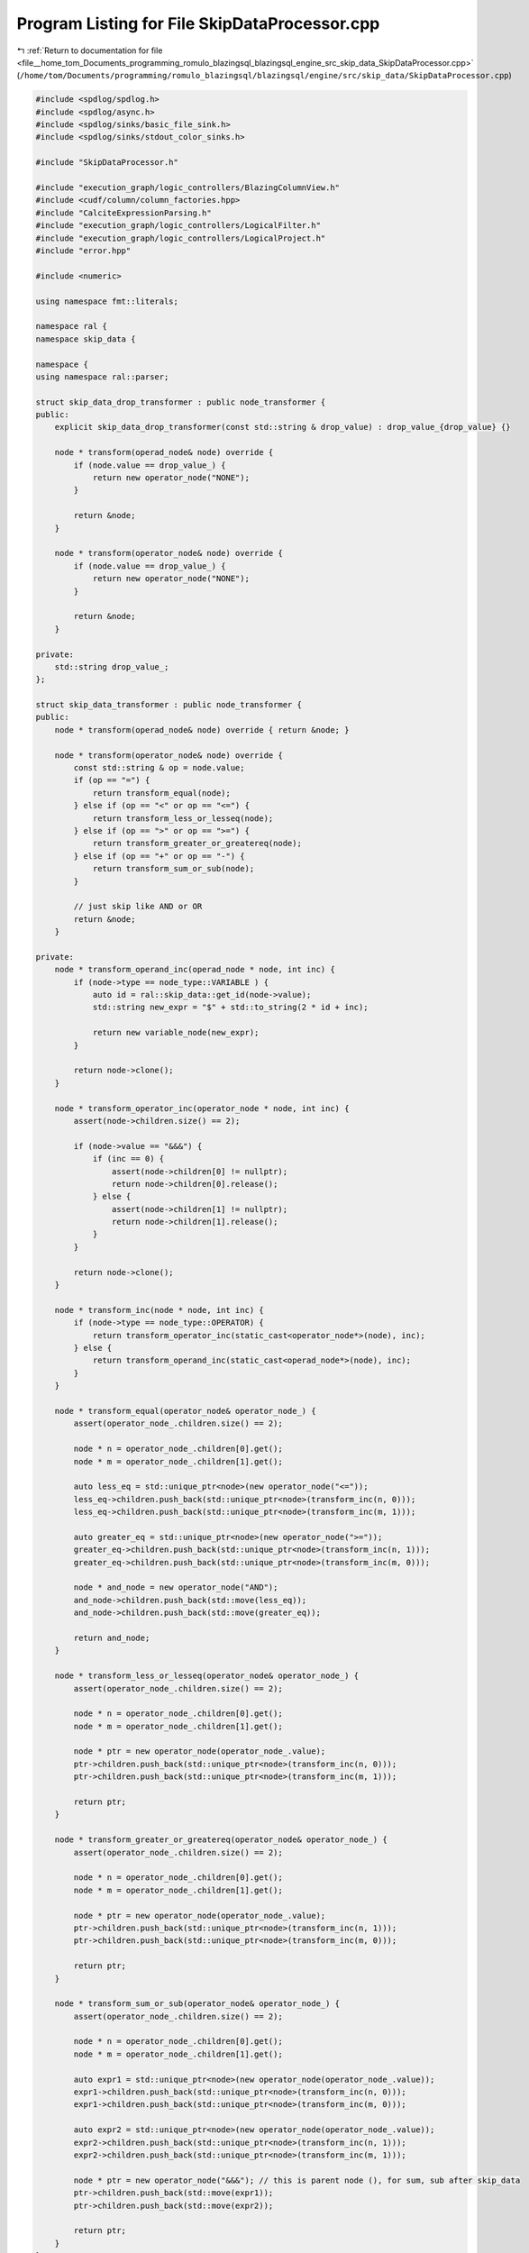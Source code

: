 
.. _program_listing_file__home_tom_Documents_programming_romulo_blazingsql_blazingsql_engine_src_skip_data_SkipDataProcessor.cpp:

Program Listing for File SkipDataProcessor.cpp
==============================================

|exhale_lsh| :ref:`Return to documentation for file <file__home_tom_Documents_programming_romulo_blazingsql_blazingsql_engine_src_skip_data_SkipDataProcessor.cpp>` (``/home/tom/Documents/programming/romulo_blazingsql/blazingsql/engine/src/skip_data/SkipDataProcessor.cpp``)

.. |exhale_lsh| unicode:: U+021B0 .. UPWARDS ARROW WITH TIP LEFTWARDS

.. code-block:: cpp

   #include <spdlog/spdlog.h>
   #include <spdlog/async.h>
   #include <spdlog/sinks/basic_file_sink.h>
   #include <spdlog/sinks/stdout_color_sinks.h>
   
   #include "SkipDataProcessor.h"
   
   #include "execution_graph/logic_controllers/BlazingColumnView.h"
   #include <cudf/column/column_factories.hpp>
   #include "CalciteExpressionParsing.h"
   #include "execution_graph/logic_controllers/LogicalFilter.h"
   #include "execution_graph/logic_controllers/LogicalProject.h"
   #include "error.hpp"
   
   #include <numeric>
   
   using namespace fmt::literals;
   
   namespace ral {
   namespace skip_data {
   
   namespace {
   using namespace ral::parser;
   
   struct skip_data_drop_transformer : public node_transformer {
   public:
       explicit skip_data_drop_transformer(const std::string & drop_value) : drop_value_{drop_value} {}
   
       node * transform(operad_node& node) override {
           if (node.value == drop_value_) {
               return new operator_node("NONE");
           }
   
           return &node;
       }
   
       node * transform(operator_node& node) override {
           if (node.value == drop_value_) {
               return new operator_node("NONE");
           }
   
           return &node;
       }
   
   private:
       std::string drop_value_;
   };
   
   struct skip_data_transformer : public node_transformer {
   public:
       node * transform(operad_node& node) override { return &node; }
   
       node * transform(operator_node& node) override {
           const std::string & op = node.value;
           if (op == "=") {
               return transform_equal(node);
           } else if (op == "<" or op == "<=") {
               return transform_less_or_lesseq(node);
           } else if (op == ">" or op == ">=") {
               return transform_greater_or_greatereq(node);
           } else if (op == "+" or op == "-") {
               return transform_sum_or_sub(node);
           }
   
           // just skip like AND or OR
           return &node;
       }
   
   private:
       node * transform_operand_inc(operad_node * node, int inc) {
           if (node->type == node_type::VARIABLE ) {
               auto id = ral::skip_data::get_id(node->value);
               std::string new_expr = "$" + std::to_string(2 * id + inc);
   
               return new variable_node(new_expr);
           }
   
           return node->clone();
       }
   
       node * transform_operator_inc(operator_node * node, int inc) {
           assert(node->children.size() == 2);
   
           if (node->value == "&&&") {
               if (inc == 0) {
                   assert(node->children[0] != nullptr);
                   return node->children[0].release();
               } else {
                   assert(node->children[1] != nullptr);
                   return node->children[1].release();
               }
           }
   
           return node->clone();
       }
   
       node * transform_inc(node * node, int inc) {
           if (node->type == node_type::OPERATOR) {
               return transform_operator_inc(static_cast<operator_node*>(node), inc);
           } else {
               return transform_operand_inc(static_cast<operad_node*>(node), inc);
           }
       }
   
       node * transform_equal(operator_node& operator_node_) {
           assert(operator_node_.children.size() == 2);
   
           node * n = operator_node_.children[0].get();
           node * m = operator_node_.children[1].get();
   
           auto less_eq = std::unique_ptr<node>(new operator_node("<="));
           less_eq->children.push_back(std::unique_ptr<node>(transform_inc(n, 0)));
           less_eq->children.push_back(std::unique_ptr<node>(transform_inc(m, 1)));
   
           auto greater_eq = std::unique_ptr<node>(new operator_node(">="));
           greater_eq->children.push_back(std::unique_ptr<node>(transform_inc(n, 1)));
           greater_eq->children.push_back(std::unique_ptr<node>(transform_inc(m, 0)));
   
           node * and_node = new operator_node("AND");
           and_node->children.push_back(std::move(less_eq));
           and_node->children.push_back(std::move(greater_eq));
   
           return and_node;
       }
   
       node * transform_less_or_lesseq(operator_node& operator_node_) {
           assert(operator_node_.children.size() == 2);
   
           node * n = operator_node_.children[0].get();
           node * m = operator_node_.children[1].get();
   
           node * ptr = new operator_node(operator_node_.value);
           ptr->children.push_back(std::unique_ptr<node>(transform_inc(n, 0)));
           ptr->children.push_back(std::unique_ptr<node>(transform_inc(m, 1)));
   
           return ptr;
       }
   
       node * transform_greater_or_greatereq(operator_node& operator_node_) {
           assert(operator_node_.children.size() == 2);
   
           node * n = operator_node_.children[0].get();
           node * m = operator_node_.children[1].get();
   
           node * ptr = new operator_node(operator_node_.value);
           ptr->children.push_back(std::unique_ptr<node>(transform_inc(n, 1)));
           ptr->children.push_back(std::unique_ptr<node>(transform_inc(m, 0)));
   
           return ptr;
       }
   
       node * transform_sum_or_sub(operator_node& operator_node_) {
           assert(operator_node_.children.size() == 2);
   
           node * n = operator_node_.children[0].get();
           node * m = operator_node_.children[1].get();
   
           auto expr1 = std::unique_ptr<node>(new operator_node(operator_node_.value));
           expr1->children.push_back(std::unique_ptr<node>(transform_inc(n, 0)));
           expr1->children.push_back(std::unique_ptr<node>(transform_inc(m, 0)));
   
           auto expr2 = std::unique_ptr<node>(new operator_node(operator_node_.value));
           expr2->children.push_back(std::unique_ptr<node>(transform_inc(n, 1)));
           expr2->children.push_back(std::unique_ptr<node>(transform_inc(m, 1)));
   
           node * ptr = new operator_node("&&&"); // this is parent node (), for sum, sub after skip_data
           ptr->children.push_back(std::move(expr1));
           ptr->children.push_back(std::move(expr2));
   
           return ptr;
       }
   };
   
   struct skip_data_reducer : public node_transformer {
   public:
       node * transform(operad_node& node) override { return &node; }
   
       node * transform(operator_node& node) override {
           if (ral::skip_data::is_unsupported_binary_op(node.value)) {
               return new operator_node("NONE");
           }
   
           assert(node.children.size() == 2);
   
           auto& n = node.children[0];
           auto& m = node.children[1];
   
           bool left_is_exclusion_unary_op = false;
           bool right_is_exclusion_unary_op = false;
           if (n->type == node_type::OPERATOR) {
               if (ral::skip_data::is_exclusion_unary_op(n->value)) {
                   left_is_exclusion_unary_op = true;
               }
           }
           if (m->type == node_type::OPERATOR) {
               if (ral::skip_data::is_exclusion_unary_op(m->value)) {
                   right_is_exclusion_unary_op = true;
               }
           }
           if (left_is_exclusion_unary_op and not right_is_exclusion_unary_op) {
               if (node.value == "AND") {
                   return m.release();
               } else {
                   return new operator_node("NONE");
               }
           } else if (right_is_exclusion_unary_op and not left_is_exclusion_unary_op) {
               if (node.value == "AND") {
                   return n.release();
               } else {
                   return new operator_node("NONE");
               }
           } else if (left_is_exclusion_unary_op and right_is_exclusion_unary_op) {
               return new operator_node("NONE");
           }
   
           return &node;
       }
   };
   
   } // namespace
   
   void drop_value(ral::parser::parse_tree& tree, const std::string & value) {
       skip_data_drop_transformer t(value);
       tree.transform(t);
   }
   
   bool apply_skip_data_rules(ral::parser::parse_tree& tree) {
       skip_data_reducer r;
       tree.transform(r);
   
       if (tree.root().value == "NONE") {
           return false;
       }
   
       skip_data_transformer t;
       tree.transform(t);
   
       return true;
   }
   
   // "BindableTableScan(table=[[main, customer]], filters=[[OR(AND(<($0, 15000), =($1, 5)), =($0, *($1, $1)), >=($1, 10), <=($2, 500))]], projects=[[0, 3, 5]], aliases=[[c_custkey, c_nationkey, c_acctbal]])"
   //      projects=[[0, 3, 5]]
   // minmax_metadata_table => use these indices [[0, 3, 5]]
   // minmax_metadata_table => minmax_metadata_table[[0, 1,  6, 7,  10, 11, size - 2, size - 1]]
   std::pair<std::unique_ptr<ral::frame::BlazingTable>, bool> process_skipdata_for_table(
       const ral::frame::BlazingTableView & metadata_view, const std::vector<std::string> & names, std::string table_scan) {
   
       std::string filter_string;
       try {
           filter_string = get_named_expression(table_scan, "condition");
           if(filter_string.empty()) {
               filter_string = get_named_expression(table_scan, "filters");
           }
           if (filter_string.empty()) {
               return std::make_pair(nullptr, true);
           }
       } catch(const std::exception & e) {
           std::shared_ptr<spdlog::logger> logger = spdlog::get("batch_logger");
           if(logger){
               logger->error("|||{info}|||||",
                                           "info"_a="In process_skipdata_for_table. What: {}"_format(e.what()));
           }
   
           return std::make_pair(nullptr, true);
       }
       filter_string = replace_calcite_regex(filter_string);
       filter_string = expand_if_logical_op(filter_string);
   
       std::string projects = get_named_expression(table_scan, "projects");
       std::vector<int> column_indeces;
       if (projects == ""){
           column_indeces.resize(names.size());
           std::iota(column_indeces.begin(), column_indeces.end(), 0);
       } else {
           std::vector<std::string> column_index_strings = get_expressions_from_expression_list(projects, true);
           for (auto & column_index_string : column_index_strings){
               int index = std::stoi(column_index_string);
               column_indeces.push_back(index);
           }
       }
   
       cudf::size_type rows = metadata_view.num_rows();
       std::unique_ptr<cudf::column> temp_no_data = cudf::make_fixed_width_column(
           cudf::data_type{cudf::type_id::INT8}, rows,
           cudf::mask_state::UNINITIALIZED);
   
       std::vector<std::string> metadata_names = metadata_view.names();
       std::vector<std::unique_ptr<ral::frame::BlazingColumn>> metadata_columns = metadata_view.toBlazingColumns();
       std::vector<std::unique_ptr<ral::frame::BlazingColumn>> projected_metadata_cols;
       std::vector<bool> valid_metadata_columns;
       for (int col_index : column_indeces){
           std::string metadata_min_name = "min_" + std::to_string(col_index) + '_' + names[col_index];
           std::string metadata_max_name = "max_" + std::to_string(col_index) + '_' + names[col_index];
           if (std::find(metadata_names.begin(), metadata_names.end(), metadata_min_name) != metadata_names.end() &&
                   std::find(metadata_names.begin(), metadata_names.end(), metadata_max_name) != metadata_names.end()){
               valid_metadata_columns.push_back(true);
   
               auto it = std::find(metadata_names.begin(), metadata_names.end(), metadata_min_name);
               int min_col_index = std::distance(metadata_names.begin(), it);
               projected_metadata_cols.emplace_back(std::move(metadata_columns[min_col_index]));
               projected_metadata_cols.emplace_back(std::move(metadata_columns[min_col_index + 1]));
           } else {
               valid_metadata_columns.push_back(false);
               projected_metadata_cols.emplace_back(std::move(std::make_unique<ral::frame::BlazingColumnView>(temp_no_data->view()))); // these are dummy columns that we wont actually use
               projected_metadata_cols.emplace_back(std::move(std::make_unique<ral::frame::BlazingColumnView>(temp_no_data->view())));
           }
       }
   
       // process filter_string to convert to skip data version
       ral::parser::parse_tree tree;
       if (tree.build(filter_string)){
           // lets drop all columns that do not have skip data
           for (size_t i = 0; i < valid_metadata_columns.size(); i++){
               if (!valid_metadata_columns[i]) { // if this column has no metadata lets drop it from the expression tree
                   drop_value(tree, "$" + std::to_string(i));
               }
           }
           if (apply_skip_data_rules(tree)) {
               // std::cout << " skiP-data: " << filter_string << " | " << tree.rebuildExpression() << std::endl;
               filter_string =  tree.rebuildExpression();
           } else{
               return std::make_pair(nullptr, true);
           }
       } else { // something happened and could not process
           return std::make_pair(nullptr, true);
       }
   
       if (filter_string.empty()) {
           return std::make_pair(nullptr, true);
       }
   
       // then we follow a similar pattern to process_filter
       std::vector<cudf::column_view> projected_metadata_col_views;
       projected_metadata_col_views.reserve(projected_metadata_cols.size());
       for (auto &&c : projected_metadata_cols) {
           projected_metadata_col_views.push_back(c->view());
       }
       std::vector<std::unique_ptr<ral::frame::BlazingColumn>> evaluated_table = ral::processor::evaluate_expressions(cudf::table_view{projected_metadata_col_views}, {filter_string});
   
       RAL_EXPECTS(evaluated_table.size() == 1 && evaluated_table[0]->view().type().id() == cudf::type_id::BOOL8, "Expression in skip_data processing did not evaluate to a boolean mask");
   
       CudfTableView metadata_ids = metadata_view.view().select({metadata_view.num_columns()-2,metadata_view.num_columns()-1});
       std::vector<std::string> metadata_id_names{metadata_view.names()[metadata_view.num_columns()-2], metadata_view.names()[metadata_view.num_columns()-1]};
       ral::frame::BlazingTableView metadata_ids_view(metadata_ids, metadata_id_names);
   
       std::unique_ptr<ral::frame::BlazingTable> filtered_metadata_ids = ral::processor::applyBooleanFilter(metadata_ids_view, evaluated_table[0]->view());
   
       return std::make_pair(std::move(filtered_metadata_ids), false);
   }
   
   
   } // namespace skip_data
   } // namespace ral
